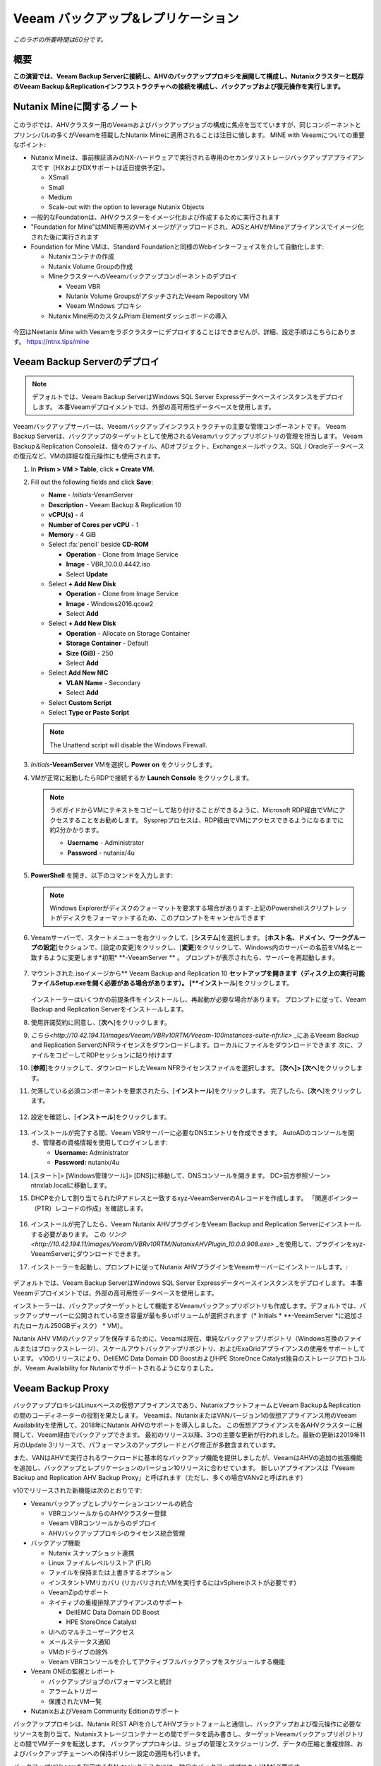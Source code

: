 .. _veeam:

---------------------------------------------
Veeam バックアップ&レプリケーション
---------------------------------------------

*このラボの所要時間は60分です。*

概要
++++++++

**この演習では、Veeam Backup Serverに接続し、AHVのバックアッププロキシを展開して構成し、Nutanixクラスターと既存のVeeam Backup＆Replicationインフラストラクチャへの接続を構成し、バックアップおよび復元操作を実行します。**


Nutanix Mineに関するノート
+++++++++++++++++++++++++

.. figure:: images/mineveeam.png

このラボでは、AHVクラスター用のVeeamおよびバックアップジョブの構成に焦点を当てていますが、同じコンポーネントとプリンシパルの多くがVeeamを搭載したNutanix Mineに適用されることは注目に値します。 MINE with Veeamについての重要なポイント:

- Nutanix Mineは、事前検証済みのNX-ハードウェアで実行される専用のセカンダリストレージバックアップアプライアンスです（HXおよびDXサポートは近日提供予定）。

  - XSmall
  - Small
  - Medium
  - Scale-out with the option to leverage Nutanix Objects
- 一般的なFoundationは、AHVクラスターをイメージ化および作成するために実行されます
- "Foundation for Mine"はMINE専用のVMイメージがアップロードされ、AOSとAHVがMineアプライアンスでイメージ化された後に実行されます
- Foundation for Mine VMは、Standard Foundationと同様のWebインターフェイスを介して自動化します:

  - Nutanixコンテナの作成
  - Nutanix Volume Groupの作成
  - MineクラスターへのVeeamバックアップコンポーネントのデプロイ

    - Veeam VBR
    - Nutanix Volume GroupsがアタッチされたVeeam Repository VM
    - Veeam Windows プロキシ
  - Nutanix Mine用のカスタムPrism Elementダッシュボードの導入

.. figure:: images/mine_dashboard.png

今回はNeetanix Mine with Veeamをラボクラスターにデプロイすることはできませんが、詳細、設定手順はこちらにあります。 `<https://ntnx.tips/mine>`_


Veeam Backup Serverのデプロイ
+++++++++++++++++++++++++++++

.. note:: デフォルトでは、Veeam Backup ServerはWindows SQL Server Expressデータベースインスタンスをデプロイします。 本番Veeamデプロイメントでは、外部の高可用性データベースを使用します。

Veeamバックアップサーバーは、Veeamバックアップインフラストラクチャの主要な管理コンポーネントです。 Veeam Backup Serverは、バックアップのターゲットとして使用されるVeeamバックアップリポジトリの管理を担当します。 Veeam Backup＆Replication Consoleは、個々のファイル、ADオブジェクト、Exchangeメールボックス、SQL / Oracleデータベースの復元など、VMの詳細な復元操作にも使用されます。

#. In **Prism > VM > Table**, click **+ Create VM**.

#. Fill out the following fields and click **Save**:

   - **Name** - *Initials*\ -VeeamServer
   - **Description** - Veeam Backup & Replication 10
   - **vCPU(s)** - 4
   - **Number of Cores per vCPU** - 1
   - **Memory** - 4 GiB
   - Select :fa:`pencil` beside **CD-ROM**

     - **Operation** - Clone from Image Service
     - **Image** - VBR_10.0.0.4442.iso
     - Select **Update**
   - Select **+ Add New Disk**

     - **Operation** - Clone from Image Service
     - **Image** - Windows2016.qcow2
     - Select **Add**
   - Select **+ Add New Disk**

     - **Operation** - Allocate on Storage Container
     - **Storage Container** - Default
     - **Size (GiB)** - 250
     - Select **Add**
   - Select **Add New NIC**

     - **VLAN Name** - Secondary
     - Select **Add**
   - Select **Custom Script**
   - Select **Type or Paste Script**

   .. literalinclude:: VeeamServer-unattend.xml
      :caption: VeeamServer Unattend.xml Custom Script
      :language: xml

   .. note::

    The Unattend script will disable the Windows Firewall.

#. *Initials*\ **-VeeamServer** VMを選択し **Power on** をクリックします。

#. VMが正常に起動したらRDPで接続するか **Launch Console** をクリックします。

   .. note::

     ラボガイドからVMにテキストをコピーして貼り付けることができるように、Microsoft RDP経由でVMにアクセスすることをお勧めします。 Sysprepプロセスは、RDP経由でVMにアクセスできるようになるまでに約2分かかります。

     - **Username** - Administrator
     - **Password** - nutanix/4u

#. **PowerShell** を開き、以下のコマンドを入力します:

   .. code-block:: Powershell
     :emphasize-lines: 1

     Get-Disk | Where partitionstyle -eq 'raw' | Initialize-Disk -PartitionStyle MBR -PassThru | New-Partition -AssignDriveLetter -UseMaximumSize | Format-Volume -FileSystem NTFS -NewFileSystemLabel "Backups" -Confirm:$false

   .. note:: Windows Explorerがディスクのフォーマットを要求する場合があります-上記のPowershellスクリプトレットがディスクをフォーマットするため、このプロンプトをキャンセルできます

#. Veeamサーバーで、スタートメニューを右クリックして、[**システム**]を選択します。 [**ホスト名、ドメイン、ワークグループの設定**]セクションで、[設定の変更]をクリックし、[**変更**]をクリックして、Windows内のサーバーの名前をVM名と一致するように変更します*初期* \ **-VeeamServer ** 。 プロンプトが表示されたら、サーバーを再起動します。

   .. figure:: images/0aa.png

#. マウントされた.isoイメージから** Veeam Backup and Replication 10 **セットアップを開きます（ディスク上の実行可能ファイルSetup.exeを開く必要がある場合があります）。 [**インストール**]をクリックします。

   .. figure:: images/0a.png

   インストーラーはいくつかの前提条件をインストールし、再起動が必要な場合があります。 プロンプトに従って、Veeam Backup and Replication Serverをインストールします。

#. 使用許諾契約に同意し、[**次へ**]をクリックします。

#. `こちら<http://10.42.194.11/images/Veeam/VBRv10RTM/Veeam-100instances-suite-nfr.lic>` _にあるVeeam Backup and Replication ServerのNFRライセンスをダウンロードします。ローカルにファイルをダウンロードできます 次に、ファイルをコピーしてRDPセッションに貼り付けます

#. [**参照**]をクリックして、ダウンロードしたVeeam NFRライセンスファイルを選択します。 [**次へ]> [次へ**]をクリックします。

#. 欠落している必須コンポーネントを要求されたら、[**インストール**]をクリックします。 完了したら、[**次へ**]をクリックします。

   .. figure:: images/0b.png

#. 設定を確認し、[**インストール**]をクリックします。

   .. figure:: images/0c.png

#. インストールが完了する間、Veeam VBRサーバーに必要なDNSエントリを作成できます。 AutoADのコンソールを開き、管理者の資格情報を使用してログインします:
     - **Username:** Administrator
     - **Password:** nutanix/4u

#. [スタート]> [Windows管理ツール]> [DNS]に移動して、DNSコンソールを開きます。 DC>前方参照ゾーン> ntnxlab.localに移動します。

#. DHCPを介して割り当てられたIPアドレスと一致するxyz-VeeamServerのAレコードを作成します。 「関連ポインター（PTR）レコードの作成」を確認します。

   .. figure:: images/0d.png

#. インストールが完了したら、Veeam Nutanix AHVプラグインをVeeam Backup and Replication Serverにインストールする必要があります。 この `リンク<http://10.42.194.11/images/Veeam/VBRv10RTM/NutanixAHVPlugin_10.0.0.908.exe>` _を使用して、プラグインをxyz-VeeamServerにダウンロードできます。

#. インストーラーを起動し、プロンプトに従ってNutanix AHVプラグインをVeeamサーバーにインストールします。:

   .. figure:: images/0e.png

デフォルトでは、Veeam Backup ServerはWindows SQL Server Expressデータベースインスタンスをデプロイします。 本番Veeamデプロイメントでは、外部の高可用性データベースを使用します。

インストーラーは、バックアップターゲットとして機能するVeeamバックアップリポジトリも作成します。デフォルトでは、バックアップサーバーに公開されている空き容量が最も多いボリュームが選択されます（* Initials * \ **-VeeamServer *に追加されたローカル250GBディスク） * VM）。

Nutanix AHV VMのバックアップを保存するために、Veeamは現在、単純なバックアップリポジトリ（Windows互換のファイルまたはブロックストレージ）、スケールアウトバックアップリポジトリ、およびExaGridアプライアンスの使用をサポートしています。 v10のリリースにより、DellEMC Data Domain DD BoostおよびHPE StoreOnce Catalyst独自のストレージプロトコルが、Veeam Availability for Nutanixでサポートされるようになりました。


Veeam Backup Proxy
++++++++++++++++++++++++++++

バックアッププロキシはLinuxベースの仮想アプライアンスであり、NutanixプラットフォームとVeeam Backup＆Replicationの間のコーディネーターの役割を果たします。 Veeamは、NutanixまたはVANバージョン1の仮想アプライアンス用のVeeam Availabilityを使用して、2018年にNutanix AHVのサポートを導入しました。 この仮想アプライアンスを各AHVクラスターに展開して、Veeam経由でバックアップできます。 最初のリリース以降、3つの主要な更新が行われました。最新の更新は2019年11月のUpdate 3リリースで、パフォーマンスのアップグレードとバグ修正が多数含まれています。

また、VANはAHVで実行されるワークロードに基本的なバックアップ機能を提供しましたが、VeeamはAHVの追加の拡張機能を追加し、バックアップとレプリケーションのバージョン10リリースに合わせています。 新しいアプライアンスは「Veeam Backup and Replication AHV Backup Proxy」と呼ばれます（ただし、多くの場合VANv2と呼ばれます）

v10でリリースされた新機能は次のとおりです:

- Veeamバックアップとレプリケーションコンソールの統合

  - VBRコンソールからのAHVクラスター登録
  - Veeam VBRコンソールからのデプロイ
  - AHVバックアッププロキシのライセンス統合管理

- バックアップ機能

  - Nutanix スナップショット連携
  - Linux ファイルレベルリストア (FLR)
  - ファイルを保持または上書きするオプション
  - インスタントVMリカバリ (リカバリされたVMを実行するにはvSphereホストが必要です)
  - VeeamZipのサポート
  - ネイティブの重複排除アプライアンスのサポート

    - DellEMC Data Domain DD Boost
    - HPE StoreOnce Catalyst
  - UIへのマルチユーザーアクセス
  - メールステータス通知
  - VMのドライブの除外
  - Veeam VBRコンソールを介してアクティブフルバックアップをスケジュールする機能

- Veeam ONEの監視とレポート

  - バックアップジョブのパフォーマンスと統計
  - アラームトリガー
  - 保護されたVM一覧

- NutanixおよびVeeam Community Editionのサポート


バックアッププロキシは、Nutanix REST APIを介してAHVプラットフォームと通信し、バックアップおよび復元操作に必要なリソースを割り当て、Nutanixストレージコンテナーとの間でデータを読み書きし、ターゲットVeeamバックアップリポジトリとの間でVMデータを転送します。 バックアッププロキシは、ジョブの管理とスケジューリング、データの圧縮と重複排除、およびバックアップチェーンへの保持ポリシー設定の適用も行います。

バックアップにVeeamを利用する各Nutanixクラスタには、独自のバックアッププロキシVMが必要です。

新しいAHVバックアッププロキシのリリースにより、バックアップする各クラスターでVMを手動で起動する必要がなく、VBRコンソール自体から自動的に展開できます。 これを行うには、VBR VMにログインしてVeeam VBRコンソールを起動します。

AHVバックアッププロキシの展開
------------------------------

#. Nutanixクラスタから、[設定]> [ローカルユーザー管理]に移動し、[+新しいユーザー]を選択します。 「xyzveeam」という名前のローカルユーザーを作成します。ここで、xyzはイニシャルです:

   - User: xyzveeam
   - Password: nutanix/4u
   - First Name: [Your First Name]
   - Last Name: [Your last name]
   - E-mail: xyz-veeam@ntnxlab.local


#. ユーザーに*クラスタ管理者*権限を付与し、[保存]をクリックします

   .. figure:: images/0.png

#. リモートデスクトップまたはVMコンソールを使用して、以前に展開したVeeam VBR VMに接続し、Veeamバックアップおよびレプリケーションコンソールを起動します。

#. 「バックアップインフラストラクチャ」に移動します

#. [管理対象サーバー]で、[管理対象サーバー]を右クリックし、[サーバーの追加]を選択します

   .. figure:: images/2.png

#. 「Nutanix AHV」をクリックします

#. クラスタのIPアドレスを入力し、[次へ]をクリックします。

   .. figure:: images/3.png

#. 資格情報については、[追加...]をクリックします

#. Nutanixクラスター（xyzveeam / nutanix / 4u）で前に指定した資格情報を入力します。 [OK]をクリックし、[次へ]>

   .. figure:: images/5.png

   .. note:: VeeamサーバーがPrismに接続すると、セキュリティ警告が表示されます。 [**続行**]をクリックします

#. デフォルトのストレージコンテナを選択し、右側の[選択]ボタンを使用してネットワークを[セカンダリ]に変更します。 このペインでは静的IPアドレスを指定する必要がないため、[次へ]をクリックします。

   .. figure:: images/6.png

#. VBRは、Nutanixクラスターを管理対象サーバーとして追加します。 完了したら、[次へ]をクリックします>

   .. figure:: images/7.png

#. 完了をクリックします。 次に、AHVのバックアッププロキシをクラスターに展開する必要があります。 VBRは自動的にそうするように促します。 プロンプトから[**いいえ**]を選択します

   .. figure:: images/8.png

   .. note:: VBR v10では、VeeamはVBRコンソールからAHVのバックアッププロキシを展開する機能をサポートしますが、現在のリリースでは展開が失敗するため、手動でVeeam Nutanix AHVバックアッププロキシを展開してVBRにインポートします

#. Prismから[** + Create VM **]をクリックして、新しいVMを作成します。

#. 次のフィールドに入力して、[**保存**]をクリックします:

   - **Name** - *Initials*\ -VeeamAHVProxy
   - **vCPU(s)** - 4
   - **Number of Cores per vCPU** - 1
   - **Memory** - 4 GiB
   - Select **+ Add New Disk**

     - **Operation** - Clone from Image Service
     - **Image** - VeeamAHVProxy2.0.404
     - Select **Add**
   - Select **Add New NIC**

     - **VLAN Name** - Secondary
     - Select **Add**

#. VMの電源を入れます。 VMが起動します。 起動が完了したら、Veeam Backup ProxyがDHCPから割り当てられたIPアドレスをメモします。

   .. figure:: images/9.png

#. Veeam VBRサーバーの場合と同様に、AutoDC VMに移動し、DNSコンソールを起動して、DC> Forward Lookup Zones> ntnxlab.localに移動します。

#. Veeam Backup Proxyに割り当てられたIPアドレスを使用してAレコードを作成します:

   .. figure:: images/1.png

#. VMが起動したら、ブラウザーで\ https：// <* VeeamProxy-VM-IP *>：8100 /を開きます。 デフォルトの認証情報を使用してログインします:

   - **Username** - veeam
   - **Password** - veeam

   .. figure:: images/16.png

#. 認証後、インストールするオプションを選択します

   .. figure:: images/installproxy1.png


#. EULAに同意して[次へ]をクリックします

#. ユーザー** veeam **の新しい資格情報を指定します:

   - **Login:** veeam
   - **Old password:** veeam
   - **New password:** nutanix/4u
   - **Confirm new password:** nutanix/4u

   .. figure:: images/installproxy2.png

#. VMの作成時に以前に指定したプロキシ名を入力します。 デフォルトのネットワークオプションを選択したままにします

   .. figure:: images/installproxy3.png

#. 概要を確認し、[完了]をクリックします。 AHVプロキシアプライアンスは設定を適用し、リロードします。

#. Veeam Server Windowsセッション内のVeeam Backup and Replication Consoleに戻ります。 [バックアップインフラストラクチャ]をクリックし、[**バックアッププロキシ**]を右クリックして[** Nutanixバックアッププロキシを追加... **]を選択します。

   .. figure:: images/10.png

#. [**プロキシを接続**]を選択します

   .. figure:: images/10a.png

#. プロンプトで次のオプションを選択します:

   - **Cluster:** <your cluster>
   - **Name:** *Initials*\ -VeeamAHVProxy

   Click **Next >**

#. デフォルトのネットワークオプションをそのままにして、[** Next> **]をクリックします。

#. [**追加。**]をクリックして、バックアッププロキシの認証情報を追加します:

   - **Username:** veeam
   - **Password:** nutanix/4u

   Click **Next >**

#. デフォルトのアクセス許可のままにします

   .. figure:: images/12.png

   .. note:: VeeamサーバーがPrismに接続すると、セキュリティ警告が表示されます。 [**続行**]をクリックします

#. VBRは、展開したAHVバックアッププロキシを追加します。 [**次へ> **]をクリックします

   .. figure:: images/13.png

#. 概要画面で[**完了**]をクリックします


VMのバックアップ
+++++++++++++++

Veeam Backup＆Replicationは、VMware vSphereやMicrosoft Hyper-V VMと同様に、Nutanix AHV VMをイメージレベルでバックアップします。 バックアッププロキシは、Nutanix AHVと通信してVMスナップショットをトリガーし、VMをホストしているストレージコンテナーからブロックごとにVMデータを取得し、データを圧縮して重複排除し、Veeam独自の形式でバックアップリポジトリに書き込みます。

AHV VMの場合、Veeam Backup＆ReplicationバックアッププロキシはVMのコンテンツ全体をコピーし、ターゲットの場所に完全バックアップファイル（VBK）を作成します。 フルバックアップファイルは、バックアップチェーンの開始点として機能し、後続のバックアップセッションをフォーマットします。Veeamは、前回のバックアップ以降に変更されたデータブロックのみをコピーし、これらのデータブロックをターゲットの場所の増分バックアップファイルに保存します。 増分バックアップファイルは、完全バックアップファイルと、バックアップチェーン内の先行する増分バックアップファイルに依存しています。 バックアッププロキシは、NutanixのChange Block Tracking（CBT）APIと統合して、VMのデータの変更された部分を特定し、効率的な増分バックアップを可能にします。 AHVバックアッププロキシの新しいバージョンでは、管理者は完全バックアップまたは増分バックアップの両方をスケジュールできるようになりました（以前のバージョンでは、最初の完全バックアップが作成された後、後続のすべてのバックアップは増分バックアップでした）。

#. ** Prism> VM> Table **で、[** + Create VM **]をクリックします。

#. 次のフィールドに入力して、[**保存**]をクリックします:

   - **Name** - *Initials*\ -VeeamBackupTest
   - **vCPU(s)** - 2
   - **Number of Cores per vCPU** - 1
   - **Memory** - 4 GiB
   - Select **+ Add New Disk**

     - **Operation** - Clone from Image Service
     - **Image** - Windows2012
     - Select **Add**
   - Select **Add New NIC**

     - **VLAN Name** - Secondary
     - Select **Add**

#. * Initials * \ **-VeeamBackupTest ** VMを選択し、[** Power on **]をクリックします。

#. VMが起動したら、[** Launch Console **]をクリックします。 Sysprepプロセスを完了し、ローカル管理者アカウントのパスワードを入力します。

#. ローカル管理者としてログインし、デスクトップに複数のファイル（ドキュメント、画像など）を作成します。

   .. figure:: images/17.png

#. Veeam Backup Proxy Webコンソール（https：// <ip_address>：8100）にログインします。 ** Veeam Backup Proxy Webコンソール**で、ツールバーから[**ジョブ**]を選択します。

   .. figure:: images/18.png

#. [** +追加**]をクリックし、バックアップジョブの名前（* Initials * \ -DevVMsなど）を入力し、デフォルトのオプションである[バックアップジョブ]のままにして、[**次へ**]をクリックします。

   .. figure:: images/19.png

#. [** +追加**]をクリックして、この演習用に作成したVMを検索します。 ** [追加]> [次へ**]をクリックします。

   .. figure:: images/20.png

.. note::

  動的モードでは、Nutanix保護ドメイン内のすべてのVMをバックアップできます。 これにより、すでにNutanix PDを利用している場合、バックアップジョブの構成が簡単になります。また、PDに追加されたすべての新しいVMが、ジョブを変更せずにVeeamによってバックアップされるようになります。

[**デフォルトのバックアップリポジトリ**]を選択し、[**次へ**]をクリックします。 これは、* Initials * \ **-VeeamServer ** VMに接続されている250GBのディスクですが、環境で使用可能な場合は、サポートされている他のVeeamバックアップリポジトリを選択できます。

.. figure:: images/21.png

次のフィールドに入力して、[**次へ**]をクリックします。:

- Select **Run this job automatically**
- Select **Periodically every:**
- Select **1**
- Select **Hour**
- **Restore Points to keep on disk** - 5

.. figure:: images/22.png

[**完了をクリックしたらバックアップジョブを実行する**]を選択し、[**終了**]をクリックします。

最初の完全バックアップが正常に完了するまでの進行状況を監視します。 最初のバックアップには約2〜5分かかります。 [**閉じる**]をクリックします。

.. figure:: images/23.png

.. note::

  バックアップジョブを中断せずに[**閉じる**]をクリックできます。 ジョブの進行状況を再度表示するには、バックアップジョブの[**ステータス**]の下にある[**実行中**]リンクをクリックします。

* Initials * \ **-VeeamBackupTest ** VMコンソールに戻り、いくつかの小さな変更（インターネットからの壁紙画像のダウンロード、アプリケーションのインストールなど）を行います。

** Veeam Backup Proxy Webコンソール>バックアップジョブ**からジョブを選択し、[**開始**]をクリックして手動で増分バックアップをトリガーし、バックアップチェーンに追加します。

.. figure:: images/24.png

元の完全バックアップと新しい増分バックアップの差分は最小限であるため、2番目のバックアップジョブは1分以内に完了するはずです。 VMのディスクの全容量が処理された（40GB）ことに注意してください。ただし、Change Block Tracking APIにより、実際に読み取られてバックアップリポジトリに転送されたデータはごくわずかです。 これは、ハイパーバイザーレベルのスナップショットを実行するためにVMを「スタン」する必要がないことも実現しました。

.. note::

  管理者は、ジョブを選択して[**アクティブフル**]をクリックすることにより、VMの新しいフルバックアップを手動でトリガーすることもできます。 この新しい完全バックアップはバックアップチェーンをリセットし、その後のすべての増分バックアップはそれを開始点として使用します。 以前の完全バックアップは、構成された保存期間に基づいてバックアップチェーンから削除されるまで、リポジトリに残ります。

**ダッシュボード**に戻って、クラスターの最も重要なバックアップメトリックの概要を確認します。 Veeam Backup＆Recoveryは、大規模な環境全体でバックアップを管理するためのソリューションを提供しますが、AHVバックアッププロキシは、Nutanix管理者がバックアップを制御し、データ保護に影響する可能性のある主要な問題を特定するための合理化されたHTML5 UIを提供します。

.. figure:: images/25.png

VMのリストア
++++++++++++++

バックアッププロキシWebコンソールを使用して、バックアップからNutanix AHVクラスターにVMを復元できます。 Veeam Backup＆Replication v10では、Nutanixクラスター間での復元がサポートされるようになりました。 復元プロセス中に、バックアッププロキシはVeeamバックアップリポジトリのバックアップからVMディスクデータを取得し、元のVMのディスクが配置されていたストレージコンテナーにコピーして、復元されたVMをNutanix AHVクラスターに登録します。

** Veeam Back Proxy Web Console **で、ツールバーから[** Protected VMs **]を選択します。

テストバックアップVM * Initials * \ **-VeeamBackupTest **を選択し、[** Restore **]をクリックします。

**追加**、**削除**、および**ポイント**オプションを使用して、目的のVMを特定の時間に選択的に復元できます。 デフォルトでは、VMは最新のバックアップに基づいて復元されます。

[**次へ**]をクリックします。

.. figure:: images/26.png

[** Restore to a new location **]を選択し、[** Next **]をクリックして、既存のVMを上書きするのではなく、バックアップデータからVMのクローンを作成します。

* Initials * \ **-VeeamBackupTest **を選択して、[** Name VM **]をクリックします。 [**サフィックスを追加**]を選択します。 「仮想マシンIDを保持する」オプションの**チェックを外し**、[OK]> [次へ]をクリックします**：

.. figure:: images/27.png

必要に応じて、VMを拡張し、復元されたVMを代替のNutanixストレージコンテナーにリダイレクトできます。 デフォルトでは、VMは元のストレージコンテナーに復元されます。

[**次へ**]をクリックします。

必要に応じて、ネットワークを拡張し、復元したVMをクラスター上の代替ネットワークに割り当てることができます。 この演習では、デフォルトネットワークを選択したままにします（セカンダリネットワークにする必要があります）。 [**次へ**]をクリックします。

復元操作の理由を指定して、[**次へ**]をクリックします。

.. figure:: images/28.png

[**完了**]をクリックし、正常に完了するまで復元操作を監視します。

.. figure:: images/29.png

.. note::

  最新の復元ポイントが選択されている場合、復元操作は非常に迅速に完了します。 Veeamは、各VMの最新のローリングスナップショットを保持し、バックアップターゲットストレージではなくローカルスナップショットから直接復元できます。

Prismで復元されたVMの電源を入れ、最新の手動バックアップを反映していることを確認します。

**おめでとうございます！**単一のWebコンソールから、NutanixクラスターのVeeamバックアップ操作を管理および監視することができました。

完全なVMリストアに加えて、** Veeam Backup Proxy Webコンソール**は、クラスター内の任意のVMにマップできる個々の仮想ディスクをリストアすることもできます。 この機能は、データを含む仮想ディスクが破損した場合（たとえば、cryptolocker、ウイルスなど）に役立ちます。

.. figure:: images/30.png

バックアップテストVMディスクをWindows Tools VMに直接復元してみてください！

ファイルレベルリストア
+++++++++++++++++++++++++++

** Veeam Backup Proxy Web Console **はインフラストラクチャ管理者が必要とするすべての基本的なデータ保護機能を提供しますが、** Veeam Backup＆Replication Console *を使用して** Veeam Backup Server **で追加の高度な機能にアクセスできます *。

データの復元の一般的な使用例は、誤って変更または削除されたゲスト内の個々のファイルにアクセスすることです。 VM全体をプロビジョニングして単一のファイルにアクセスする必要がなくなるため、必要な時間とリソースを大幅に削減できます。

* Initials * \ **-VeeamServer **コンソール（またはRDPセッション）から** Veeam Backup＆Replication Console **を開きます。

[**ホーム**]タブで[**バックアップ**]を展開し、[**ディスク**]をクリックします。 個々のファイルを復元するゲストVMディスク（xyz-VeeamBackupTest）を右クリックし、[**ゲストファイルの復元**]> [** Microsoft Windows **]を選択します

.. figure:: images/31.png

ファイルを復元するバックアップを選択して、[**次へ**]をクリックします。 必要に応じて、復元の理由を入力し、[**次へ**]をクリックします

.. figure:: images/31a.png

ファイルレベルのリストアの概要を確認し、[**完了**]をクリックします

.. figure:: images/31b.png

Veeamは、バックアップに関連付けられたVMディスクを仮想的にマウントし、それらを**バックアップブラウザー**アプリに表示します。

.. note::

  また、「C：\ VeeamFLR」の下にある* Initials * \ **-VeeamServer **でローカルにファイルレベルの復元マウントを探索することもできます。

復元するファイルに移動して選択します。 右クリックして[**復元**]を選択します。 **上書き**または**保持**のオプションと、別の場所に**コピー先**のオプションに注意してください

.. figure:: images/31c.png

**バックアップブラウザ**を閉じて、バックアップをアンマウントします。

**バックアップブラウザ**を** Veeam Explorer **アプリケーションと組み合わせて使用して、Microsoft Active Directory、Exchange、SharePoint、SQL Server、およびOracleワークロードのアプリケーション対応のリストアを実行することもできます。

.. _veeam-objects:
（オプション）Nutanixオブジェクトをターゲットとして構成する
+++++++++++++++++++++++++++

2020年6月3日のWorkshopでは事前にObjectsをデプロイしていないので対応できません。

Veeamは、ワークロードをS3互換オブジェクトストアにバックアップする機能をサポートしています。 これはNutanixオブジェクトの主要なユースケースであり、Nutanix MINEで大規模なバックアップワークロードに対応する1つの方法です。最初の鉱山セカンダリストレージクラスターと、Veeam内のターゲットとして構成できる別のNutanixオブジェクトクラスターのサイズを決定します。 Veeam内でのオブジェクトの構成はシンプルで簡単であり、従来のiSCSIバックアップターゲットを使用する場合と比較して、オンプレミスオブジェクトを使用してもパフォーマンスがほとんどまたはまったく低下しません

.. note:: 時間を節約するために、Prism Central内でオブジェクトを有効にし、「ntnx-objects」という名前のオブジェクトストアを事前にステージングしました。 そのオブジェクトストア内にバケットを作成します


アクセスキーの作成
-------------------

#. Navigate to Prism Central > Services > Objects

#. Click on "Access Keys" in the top left menu

#. Click on "+ Add People," then select "Add people not in a directory service," then specify the name "xyzveeam@ntnxlab.local." Click Next

   .. note:: You can configure a directory service for user authentication here rather than local users

   .. figure:: images/32.png

#. Click Download Keys to download the user authentication key to your local machine. Then click Close.  We will use these keys later when we configure a bucket within Veeam

   .. figure:: images/33.png


バケットの設定
---------------------

Object StorageはAPIキーを使用してさまざまなバケットへのアクセスを許可するため、上記で作成したAPIキーを使用してバケットを作成します。
バケットは、バージョン管理、WORMなどのポリシーを適用できるオブジェクトストア内のサブリポジトリです。デフォルトでは、新しく作成されたバケットは作成者に対するプライベートリソースです。 バケットの作成者にはデフォルトで読み取り/書き込み権限があり、他のユーザーに権限を付与できます。

#. Click on your Object Store then click **Create Bucket**

   .. figure:: images/buckets-1.png

#. Name the bucket *INITIALS*-**veeam-bucket** > click **Create**

   .. note::

      バケット名は小文字でなければならず、文字、数字、ピリオド、ハイフンのみを含める必要があります。
      さらに、すべてのバケット名は、特定のオブジェクトストア内で一意である必要があります。 既存のバケット名（* your-name * -my-bucketなど）でフォルダーを作成しようとすると、フォルダーの作成は成功しないことに注意してください。
      この方法でバケットを作成すると、資格のあるユーザーにセルフサービスが可能になり、Prism Buckets UIで作成したバケットと同じです。

   .. figure:: images/buckets-2.png

#. Click on the bucket you just created, then click **Edit User Access**

   .. figure:: images/buckets-3.png

   .. figure:: images/buckets-4.png

#. Find your user and give it **Read and Write** access

   .. figure:: images/buckets-5.png

VeeamにNutanix Objectsを設定
---------------------------------------

#. Within the Veeam VBR console click on **Backup Infrastructure** > **Backup Repositories**.

   .. figure:: images/36.png

#. Right-click on Backup Repositories and choose **Add Backup Repository** and select "Object storage"

   .. figure:: images/37.png

#. Choose "S3 Compatible". Whem prompted, specify a Name for the new Object Storage Repository that matches the bucket you created earlier - *Initials*veeam-bucket, then click **Next>**


#. For the Account section, specify the information as noted below:

   - Service Point: https://<IP of Object Store Client IP>
   - Region: <leave default>
   - Credentials: Click **Add** > Enter Access key and Secret key, which are in the file previously downloaded when creating the Bucket in Nutanix Objects

   .. note:: You can locate the Service Point address from Objects by connecting to Prism Central navigating to **Services** > **Objects**. Within the table, you will find the "Client Used IPs" which is the Service Endpoint

      .. figure:: images/38.png

   .. figure:: images/39.png

   Click Next> and accept any Certificate Security Alerts

#. You should be able to see the bucket you created in the last section.  Click "Browse" for Folder and create a new folder named "backup"

   .. figure:: images/40.png

#. Click Finish

Nutanixオブジェクトをアーカイブ層として活用するようにバックアップジョブを構成できるようになりました。

VMバックアップがVeeamバックアップリポジトリに格納されると、Veeamはバックアップコピー機能を提供して、同じ場所に同じバックアップデータの複数のインスタンスを作成します。

AHVバックアッププロキシを介して構成されたプライマリバックアップと同様に、バックアップコピーはジョブ主導のプロセスです。 Veeam Backup＆Replicationは、バックアップコピープロセスを完全に自動化し、保存設定を指定して、目的の数の復元ポイントを維持し、アーカイブ目的で完全バックアップを行うことができます。

バックアップコピーにより、バックアップの専門家が推奨する「3-2-1」ルールに従うことが簡単になります:

- **3** - 元の本番データと2つのバックアップの3つ以上のデータのコピーが必要です。

- **2** - データのコピーを保存するには、少なくとも2種類のメディア（ローカルディスクとテープ/クラウドなど）を使用する必要があります。

- **1** - 少なくとも1つのバックアップをオフサイト（クラウドまたはリモートサイト）に保持する必要があります。

まとめ
+++++++++

What are the key things you should know about **Veeam** and the **Backup Proxy for AHV**?

- Veeamは広く採用されているバックアップテクノロジーで、Nutanix AHVのネイティブサポートを備えています。

- AHV用のVeeam Backup Proxyは、Nutanix管理者がVeeam Backup＆Replication Consoleにアクセスせずにバックアップと復元操作をすばやく実行できるようにスタンドアロンのHTML5 UIを提供します。

- VeeamはエージェントレスVMバックアップを提供し、APIを介してNutanixスナップショットと直接統合します。

- Veeamには、ファイルレベルの復元、Microsoft Active Directory、Microsoft Exchange、Microsoft SQL Server、Oracleのサポートを含む高度な復元機能があります。
